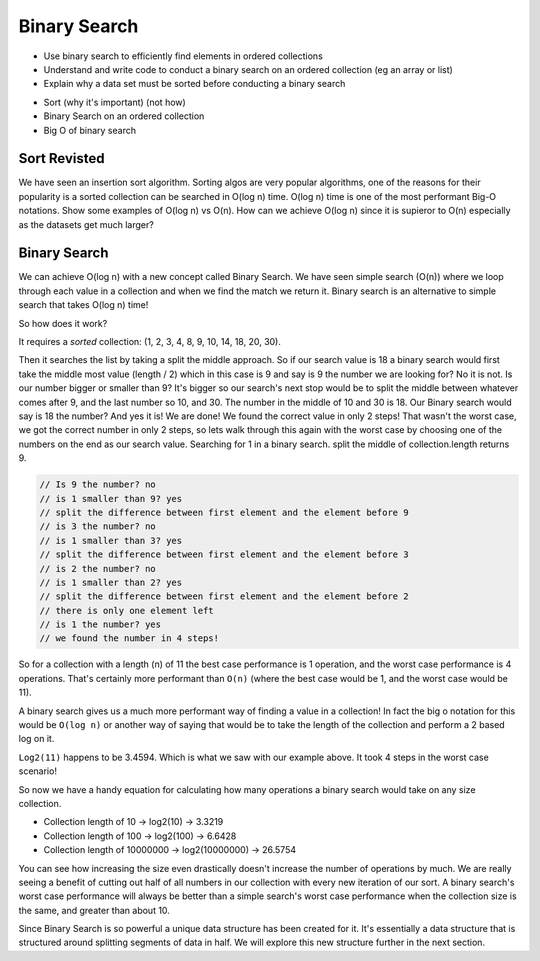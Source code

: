 =============
Binary Search
=============

.. relevant objectives
- Use binary search to efficiently find elements in ordered collections
- Understand and write code to conduct a binary search on an ordered
  collection (eg an array or list)
- Explain why a data set must be sorted before conducting a binary search

.. relevant notes from paul
- Sort (why it's important) (not how)
- Binary Search on an ordered collection
- Big O of binary search

Sort Revisted
-------------
We have seen an insertion sort algorithm. Sorting algos are very popular
algorithms, one of the reasons for their popularity is a sorted collection can
be searched in O(log n) time. O(log n) time is one of the most performant
Big-O notations. Show some examples of O(log n) vs O(n).
How can we achieve O(log n) since it is supieror to O(n) especially as the
datasets get much larger?

Binary Search
-------------
We can achieve O(log n) with a new concept called Binary Search. We have seen
simple search (O(n)) where we loop through each value in a collection and when
we find the match we return it. Binary search is an alternative to simple
search that takes O(log n) time! 

So how does it work?

It requires a *sorted* collection: (1, 2, 3, 4, 8, 9, 10, 14, 18, 20, 30).

Then it searches the list by taking a split the middle approach. So if our
search value is 18 a binary search would first take the middle most value
(length / 2) which in this case is 9 and say is 9 the number we are looking
for? No it is not. Is our number bigger or smaller than 9? It's bigger so our
search's next stop would be to split the middle between whatever comes after
9, and the last number so 10, and 30. The number in the middle of 10 and 30 is
18. Our Binary search would say is 18 the number? And yes it is! We are done!
We found the correct value in only 2 steps! That wasn't the worst case, we got
the correct number in only 2 steps, so lets walk through this again with the
worst case by choosing one of the numbers on the end as our search value.
Searching for 1 in a binary search.
split the middle of collection.length returns 9.

.. sourcecode:: 
   
  // Is 9 the number? no
  // is 1 smaller than 9? yes
  // split the difference between first element and the element before 9
  // is 3 the number? no
  // is 1 smaller than 3? yes
  // split the difference between first element and the element before 3
  // is 2 the number? no
  // is 1 smaller than 2? yes
  // split the difference between first element and the element before 2
  // there is only one element left
  // is 1 the number? yes
  // we found the number in 4 steps!

So for a collection with a length (n) of 11 the best case performance is 1
operation, and the worst case performance is 4 operations. That's certainly
more performant than ``O(n)`` (where the best case would be 1, and the worst case
would be 11).

A binary search gives us a much more performant way of finding a value in a
collection! In fact the big o notation for this would be ``O(log n)`` or another
way of saying that would be to take the length of the collection and perform a
2 based log on it.

``Log2(11)`` happens to be 3.4594. Which is what we saw with our example above. It
took 4 steps in the worst case scenario!

So now we have a handy equation for calculating how many operations a binary
search would take on any size collection.

- Collection length of 10 -> log2(10) -> 3.3219
- Collection length of 100 -> log2(100) -> 6.6428
- Collection length of 10000000 -> log2(10000000) -> 26.5754

You can see how increasing the size even drastically doesn't increase the
number of operations by much. We are really seeing a benefit of cutting out
half of all numbers in our collection with every new iteration of our sort. A
binary search's worst case performance will always be better than a simple
search's worst case performance when the collection size is the same, and
greater than about 10.

Since Binary Search is so powerful a unique data structure has been created
for it. It's essentially a data structure that is structured around splitting
segments of data in half. We will explore this new structure further in the
next section.
